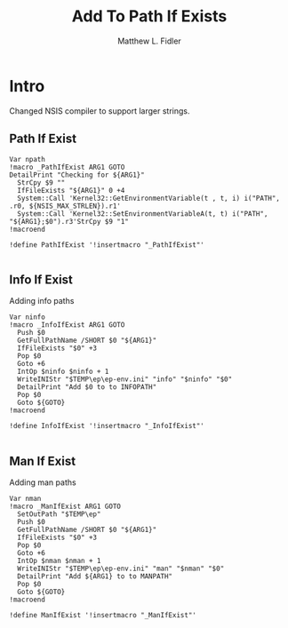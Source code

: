 #+TITLE: Add To Path If Exists
#+AUTHOR: Matthew L. Fidler
#+PROPERTY: tangle emacsPathIfExists.nsh
* Intro
Changed NSIS compiler to support larger strings.
** Path If Exist
#+BEGIN_SRC nsis
Var npath
!macro _PathIfExist ARG1 GOTO
DetailPrint "Checking for ${ARG1}"
  StrCpy $9 ""
  IfFileExists "${ARG1}" 0 +4
  System::Call 'Kernel32::GetEnvironmentVariable(t , t, i) i("PATH", .r0, ${NSIS_MAX_STRLEN}).r1'
  System::Call 'Kernel32::SetEnvironmentVariableA(t, t) i("PATH", "${ARG1};$0").r3'StrCpy $9 "1"
!macroend

!define PathIfExist '!insertmacro "_PathIfExist"'

#+END_SRC
** Info If Exist
Adding info paths
#+BEGIN_SRC nsis
  Var ninfo
  !macro _InfoIfExist ARG1 GOTO
    Push $0
    GetFullPathName /SHORT $0 "${ARG1}" 
    IfFileExists "$0" +3
    Pop $0
    Goto +6
    IntOp $ninfo $ninfo + 1
    WriteINIStr "$TEMP\ep\ep-env.ini" "info" "$ninfo" "$0"
    DetailPrint "Add $0 to to INFOPATH"
    Pop $0
    Goto ${GOTO}
  !macroend
  
  !define InfoIfExist '!insertmacro "_InfoIfExist"'
  
#+END_SRC


** Man If Exist
Adding man paths
#+BEGIN_SRC nsis
  Var nman
  !macro _ManIfExist ARG1 GOTO
    SetOutPath "$TEMP\ep"
    Push $0
    GetFullPathName /SHORT $0 "${ARG1}"     
    IfFileExists "$0" +3
    Pop $0
    Goto +6
    IntOp $nman $nman + 1
    WriteINIStr "$TEMP\ep\ep-env.ini" "man" "$nman" "$0"
    DetailPrint "Add ${ARG1} to to MANPATH"
    Pop $0
    Goto ${GOTO}
  !macroend
  
  !define ManIfExist '!insertmacro "_ManIfExist"'
  
#+END_SRC
